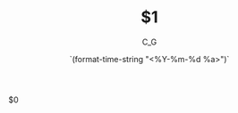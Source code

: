#+TITLE: $1

#+STARTUP: showall
#+OPTIONS: ^:{}
#+DATE: `(format-time-string "<%Y-%m-%d %a>")`
#+AUTHOR: C_G

$0
